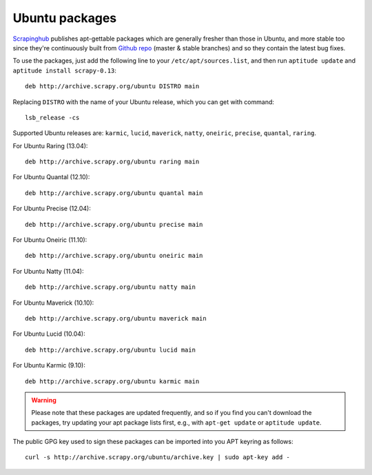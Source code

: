 .. _topics-ubuntu:

===============
Ubuntu packages
===============

.. versionadded:: 0.10

`Scrapinghub`_ publishes apt-gettable packages which are generally fresher than
those in Ubuntu, and more stable too since they're continuously built from
`Github repo`_ (master & stable branches) and so they contain the latest bug
fixes.

To use the packages, just add the following line to your
``/etc/apt/sources.list``, and then run ``aptitude update`` and ``aptitude
install scrapy-0.13``::

    deb http://archive.scrapy.org/ubuntu DISTRO main

Replacing ``DISTRO`` with the name of your Ubuntu release, which you can get
with command::

    lsb_release -cs

Supported Ubuntu releases are: ``karmic``, ``lucid``, ``maverick``, ``natty``,
``oneiric``, ``precise``, ``quantal``, ``raring``.

For Ubuntu Raring (13.04)::

    deb http://archive.scrapy.org/ubuntu raring main

For Ubuntu Quantal (12.10)::

    deb http://archive.scrapy.org/ubuntu quantal main

For Ubuntu Precise (12.04)::

    deb http://archive.scrapy.org/ubuntu precise main

For Ubuntu Oneiric (11.10)::

    deb http://archive.scrapy.org/ubuntu oneiric main

For Ubuntu Natty (11.04)::

    deb http://archive.scrapy.org/ubuntu natty main

For Ubuntu Maverick (10.10)::

    deb http://archive.scrapy.org/ubuntu maverick main

For Ubuntu Lucid (10.04)::

    deb http://archive.scrapy.org/ubuntu lucid main

For Ubuntu Karmic (9.10)::

    deb http://archive.scrapy.org/ubuntu karmic main

.. warning:: Please note that these packages are updated frequently, and so if
   you find you can't download the packages, try updating your apt package
   lists first, e.g., with ``apt-get update`` or ``aptitude update``.

The public GPG key used to sign these packages can be imported into you APT
keyring as follows::

    curl -s http://archive.scrapy.org/ubuntu/archive.key | sudo apt-key add -

.. _Scrapinghub: http://scrapinghub.com/
.. _Github repo: https://github.com/scrapy/scrapy
